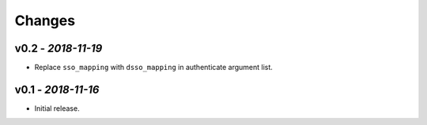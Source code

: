 Changes
-------

v0.2 - *2018-11-19*
~~~~~~~~~~~~~~~~~~~

- Replace ``sso_mapping`` with ``dsso_mapping`` in authenticate argument list.


v0.1 - *2018-11-16*
~~~~~~~~~~~~~~~~~~~

- Initial release.
